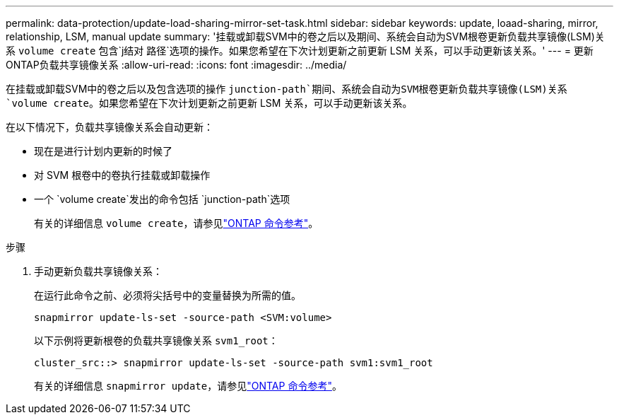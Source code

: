 ---
permalink: data-protection/update-load-sharing-mirror-set-task.html 
sidebar: sidebar 
keywords: update, loaad-sharing, mirror, relationship, LSM, manual update 
summary: '挂载或卸载SVM中的卷之后以及期间、系统会自动为SVM根卷更新负载共享镜像(LSM)关系 `volume create` 包含`j结对 路径`选项的操作。如果您希望在下次计划更新之前更新 LSM 关系，可以手动更新该关系。' 
---
= 更新ONTAP负载共享镜像关系
:allow-uri-read: 
:icons: font
:imagesdir: ../media/


[role="lead"]
在挂载或卸载SVM中的卷之后以及包含选项的操作 `junction-path`期间、系统会自动为SVM根卷更新负载共享镜像(LSM)关系 `volume create`。如果您希望在下次计划更新之前更新 LSM 关系，可以手动更新该关系。

在以下情况下，负载共享镜像关系会自动更新：

* 现在是进行计划内更新的时候了
* 对 SVM 根卷中的卷执行挂载或卸载操作
* 一个 `volume create`发出的命令包括 `junction-path`选项
+
有关的详细信息 `volume create`，请参见link:https://docs.netapp.com/us-en/ontap-cli/volume-create.html["ONTAP 命令参考"^]。



.步骤
. 手动更新负载共享镜像关系：
+
在运行此命令之前、必须将尖括号中的变量替换为所需的值。

+
[source, cli]
----
snapmirror update-ls-set -source-path <SVM:volume>
----
+
以下示例将更新根卷的负载共享镜像关系 `svm1_root`：

+
[listing]
----
cluster_src::> snapmirror update-ls-set -source-path svm1:svm1_root
----
+
有关的详细信息 `snapmirror update`，请参见link:https://docs.netapp.com/us-en/ontap-cli/snapmirror-update.html["ONTAP 命令参考"^]。


